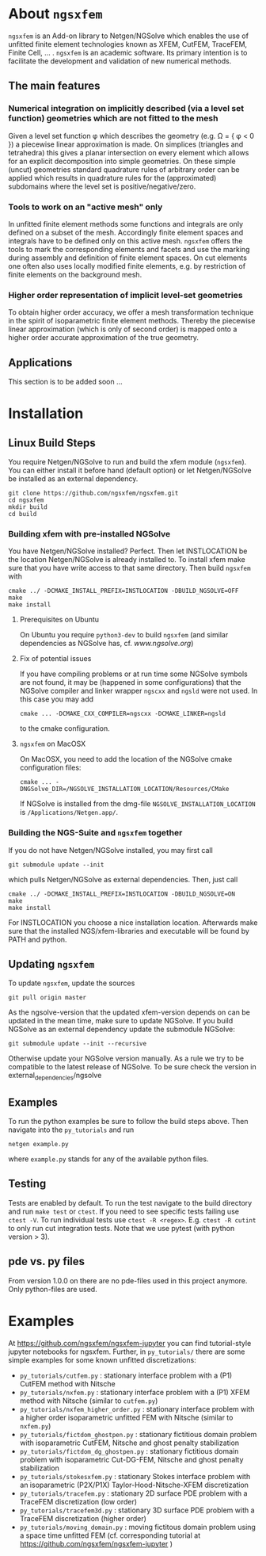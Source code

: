 #+OPTIONS: toc:2   
* About =ngsxfem= 
=ngsxfem= is an Add-on library to Netgen/NGSolve which enables the use of unfitted finite element technologies known as XFEM, CutFEM, TraceFEM, Finite Cell, ... .
=ngsxfem= is an academic software. Its primary intention is to facilitate the development and validation of new numerical methods.

** The main features
*** Numerical integration on implicitly described (via a level set function) geometries which are not fitted to the mesh
Given a level set function \phi which describes the geometry (e.g. \Omega = { \phi < 0 }) a piecewise linear approximation is made. On simplices (triangles and tetrahedra) this gives a planar intersection on every element which allows for an explicit decomposition into simple geometries.
On these simple (uncut) geometries standard quadrature rules of arbitrary order can be applied which results in quadrature rules for the (approximated) subdomains where the level set is positive/negative/zero.
#+html: <p align="center"><img src="doc/graphics/cuttet.jpg" height="175"/><img src="doc/graphics/intpoints.jpg" height="175"/></p>

*** Tools to work on an "active mesh" only
In unfitted finite element methods some functions and integrals are only defined on a subset of the mesh. Accordingly finite element spaces and integrals have to be defined only on this active mesh. 
=ngsxfem= offers the tools to mark the corresponding elements and facets and use the marking during assembly and definition of finite element spaces. On cut elements one often also uses locally modified finite elements, e.g. by restriction of finite elements on the background mesh.
#+html: <p align="center"><img src="doc/graphics/unfittedmesh.jpg" height="175"/> <img src="doc/graphics/xfem.jpg" height="175"/></p> 

*** Higher order representation of implicit level-set geometries 
To obtain higher order accuracy, we offer a mesh transformation technique in the spirit of isoparametric finite element methods. Thereby the piecewise linear approximation (which is only of second order) is mapped onto a higher order accurate approximation of the true geometry.
#+attr_html: :width 175px
#+html: <p align="center"><img src="doc/graphics/lsetcurv.jpg" height="175"/></p>

** Applications
This section is to be added soon ...

* Installation
** Linux Build Steps
You require Netgen/NGSolve to run and build the xfem module (=ngsxfem=). 
You can either install it before hand (default option) 
or let Netgen/NGSolve be installed as an external dependency. 
#+BEGIN_SRC shell
git clone https://github.com/ngsxfem/ngsxfem.git
cd ngsxfem
mkdir build
cd build
#+END_SRC

*** Building xfem with pre-installed NGSolve 
You have Netgen/NGSolve installed? Perfect. Then let INSTLOCATION be the location 
Netgen/NGSolve is already installed to. To install xfem make sure that you have 
write access to that same directory. Then build =ngsxfem= with 
#+BEGIN_SRC shell
cmake ../ -DCMAKE_INSTALL_PREFIX=INSTLOCATION -DBUILD_NGSOLVE=OFF
make
make install
#+END_SRC

**** Prerequisites on Ubuntu
On Ubuntu you require =python3-dev= to build =ngsxfem= (and similar dependencies as NGSolve has, cf. [[www.ngsolve.org]])

**** Fix of potential issues
If you have compiling problems or at run time some NGSolve symbols are not found, it may be (happened in some configurations) that the NGSolve compiler and linker wrapper =ngscxx= and =ngsld= were not used. In this case you may add
#+BEGIN_SRC shell
cmake ... -DCMAKE_CXX_COMPILER=ngscxx -DCMAKE_LINKER=ngsld
#+END_SRC
to the cmake configuration.

**** =ngsxfem= on MacOSX
On MacOSX, you need to add the location of the NGSolve cmake configuration files:
#+BEGIN_SRC shell
cmake ... -DNGSolve_DIR=/NGSOLVE_INSTALLATION_LOCATION/Resources/CMake
#+END_SRC
If NGSolve is installed from the dmg-file =NGSOLVE_INSTALLATION_LOCATION= is =/Applications/Netgen.app/=.
*** Building the NGS-Suite and =ngsxfem= together 
If you do not have Netgen/NGSolve installed, you may first call
#+BEGIN_SRC shell
git submodule update --init
#+END_SRC
which pulls Netgen/NGSolve as external dependencies. Then, just call
#+BEGIN_SRC shell
cmake ../ -DCMAKE_INSTALL_PREFIX=INSTLOCATION -DBUILD_NGSOLVE=ON
make
make install
#+END_SRC
For INSTLOCATION you choose a nice installation location.
Afterwards make sure that the installed NGS/xfem-libraries and executable will be found 
by PATH and python.

** Updating =ngsxfem=
To update =ngsxfem=, update the sources
#+BEGIN_SRC shell
git pull origin master
#+END_SRC
As the ngsolve-version that the updated xfem-version depends on can be updated in the mean time, 
make sure to update NGSolve. 
If you build NGSolve as an external dependency update the submodule NGSolve:
#+BEGIN_SRC shell
git submodule update --init --recursive
#+END_SRC
Otherwise update your NGSolve version manually. 
As a rule we try to be compatible to the latest release of NGSolve. 
To be sure check the version in external_dependencies/ngsolve


** Examples
To run the python examples be sure to follow the build steps above.
Then navigate into the =py_tutorials= and run
#+BEGIN_SRC shell
netgen example.py
#+END_SRC
where =example.py= stands for any of the available python files.

** Testing
Tests are enabled by default.
To run the test navigate to the build directory and run =make test=
or =ctest=.
If you need to see specific tests failing use =ctest -V=.
To run individual tests use =ctest -R <regex>=. E.g. =ctest -R cutint= to only run cut integration tests.
Note that we use pytest (with python version > 3). 

** pde vs. py files
From version 1.0.0 on there are no pde-files used in this project anymore. 
Only python-files are used.

* Examples 
At [[https://github.com/ngsxfem/ngsxfem-jupyter]] you can find tutorial-style jupyter notebooks for ngsxfem.
Further, in =py_tutorials/= there are some simple examples for some known unfitted discretizations:
 * =py_tutorials/cutfem.py= : stationary interface problem with a (P1) CutFEM method with Nitsche
 * =py_tutorials/nxfem.py= : stationary interface problem with a (P1) XFEM method with Nitsche (similar to =cutfem.py=)
 * =py_tutorials/nxfem_higher_order.py= : stationary interface problem with a higher order isoparametric unfitted FEM with Nitsche (similar to =nxfem.py=)
 * =py_tutorials/fictdom_ghostpen.py= : stationary fictitious domain problem with isoparametric CutFEM, Nitsche and ghost penalty stabilization
 * =py_tutorials/fictdom_dg_ghostpen.py= : stationary fictitious domain problem with isoparametric Cut-DG-FEM, Nitsche and ghost penalty stabilization
 * =py_tutorials/stokesxfem.py= : stationary Stokes interface problem with an isoparametric (P2X/P1X) Taylor-Hood-Nitsche-XFEM discretization
 * =py_tutorials/tracefem.py= : stationary 2D surface PDE problem with a TraceFEM discretization (low order)
 * =py_tutorials/tracefem3d.py= : stationary 3D surface PDE problem with a TraceFEM discretization (higher order)
 * =py_tutorials/moving_domain.py= : moving fictitous domain problem using a space time unfitted FEM (cf. corresponding tutorial at [[https://github.com/ngsxfem/ngsxfem-jupyter]] )
